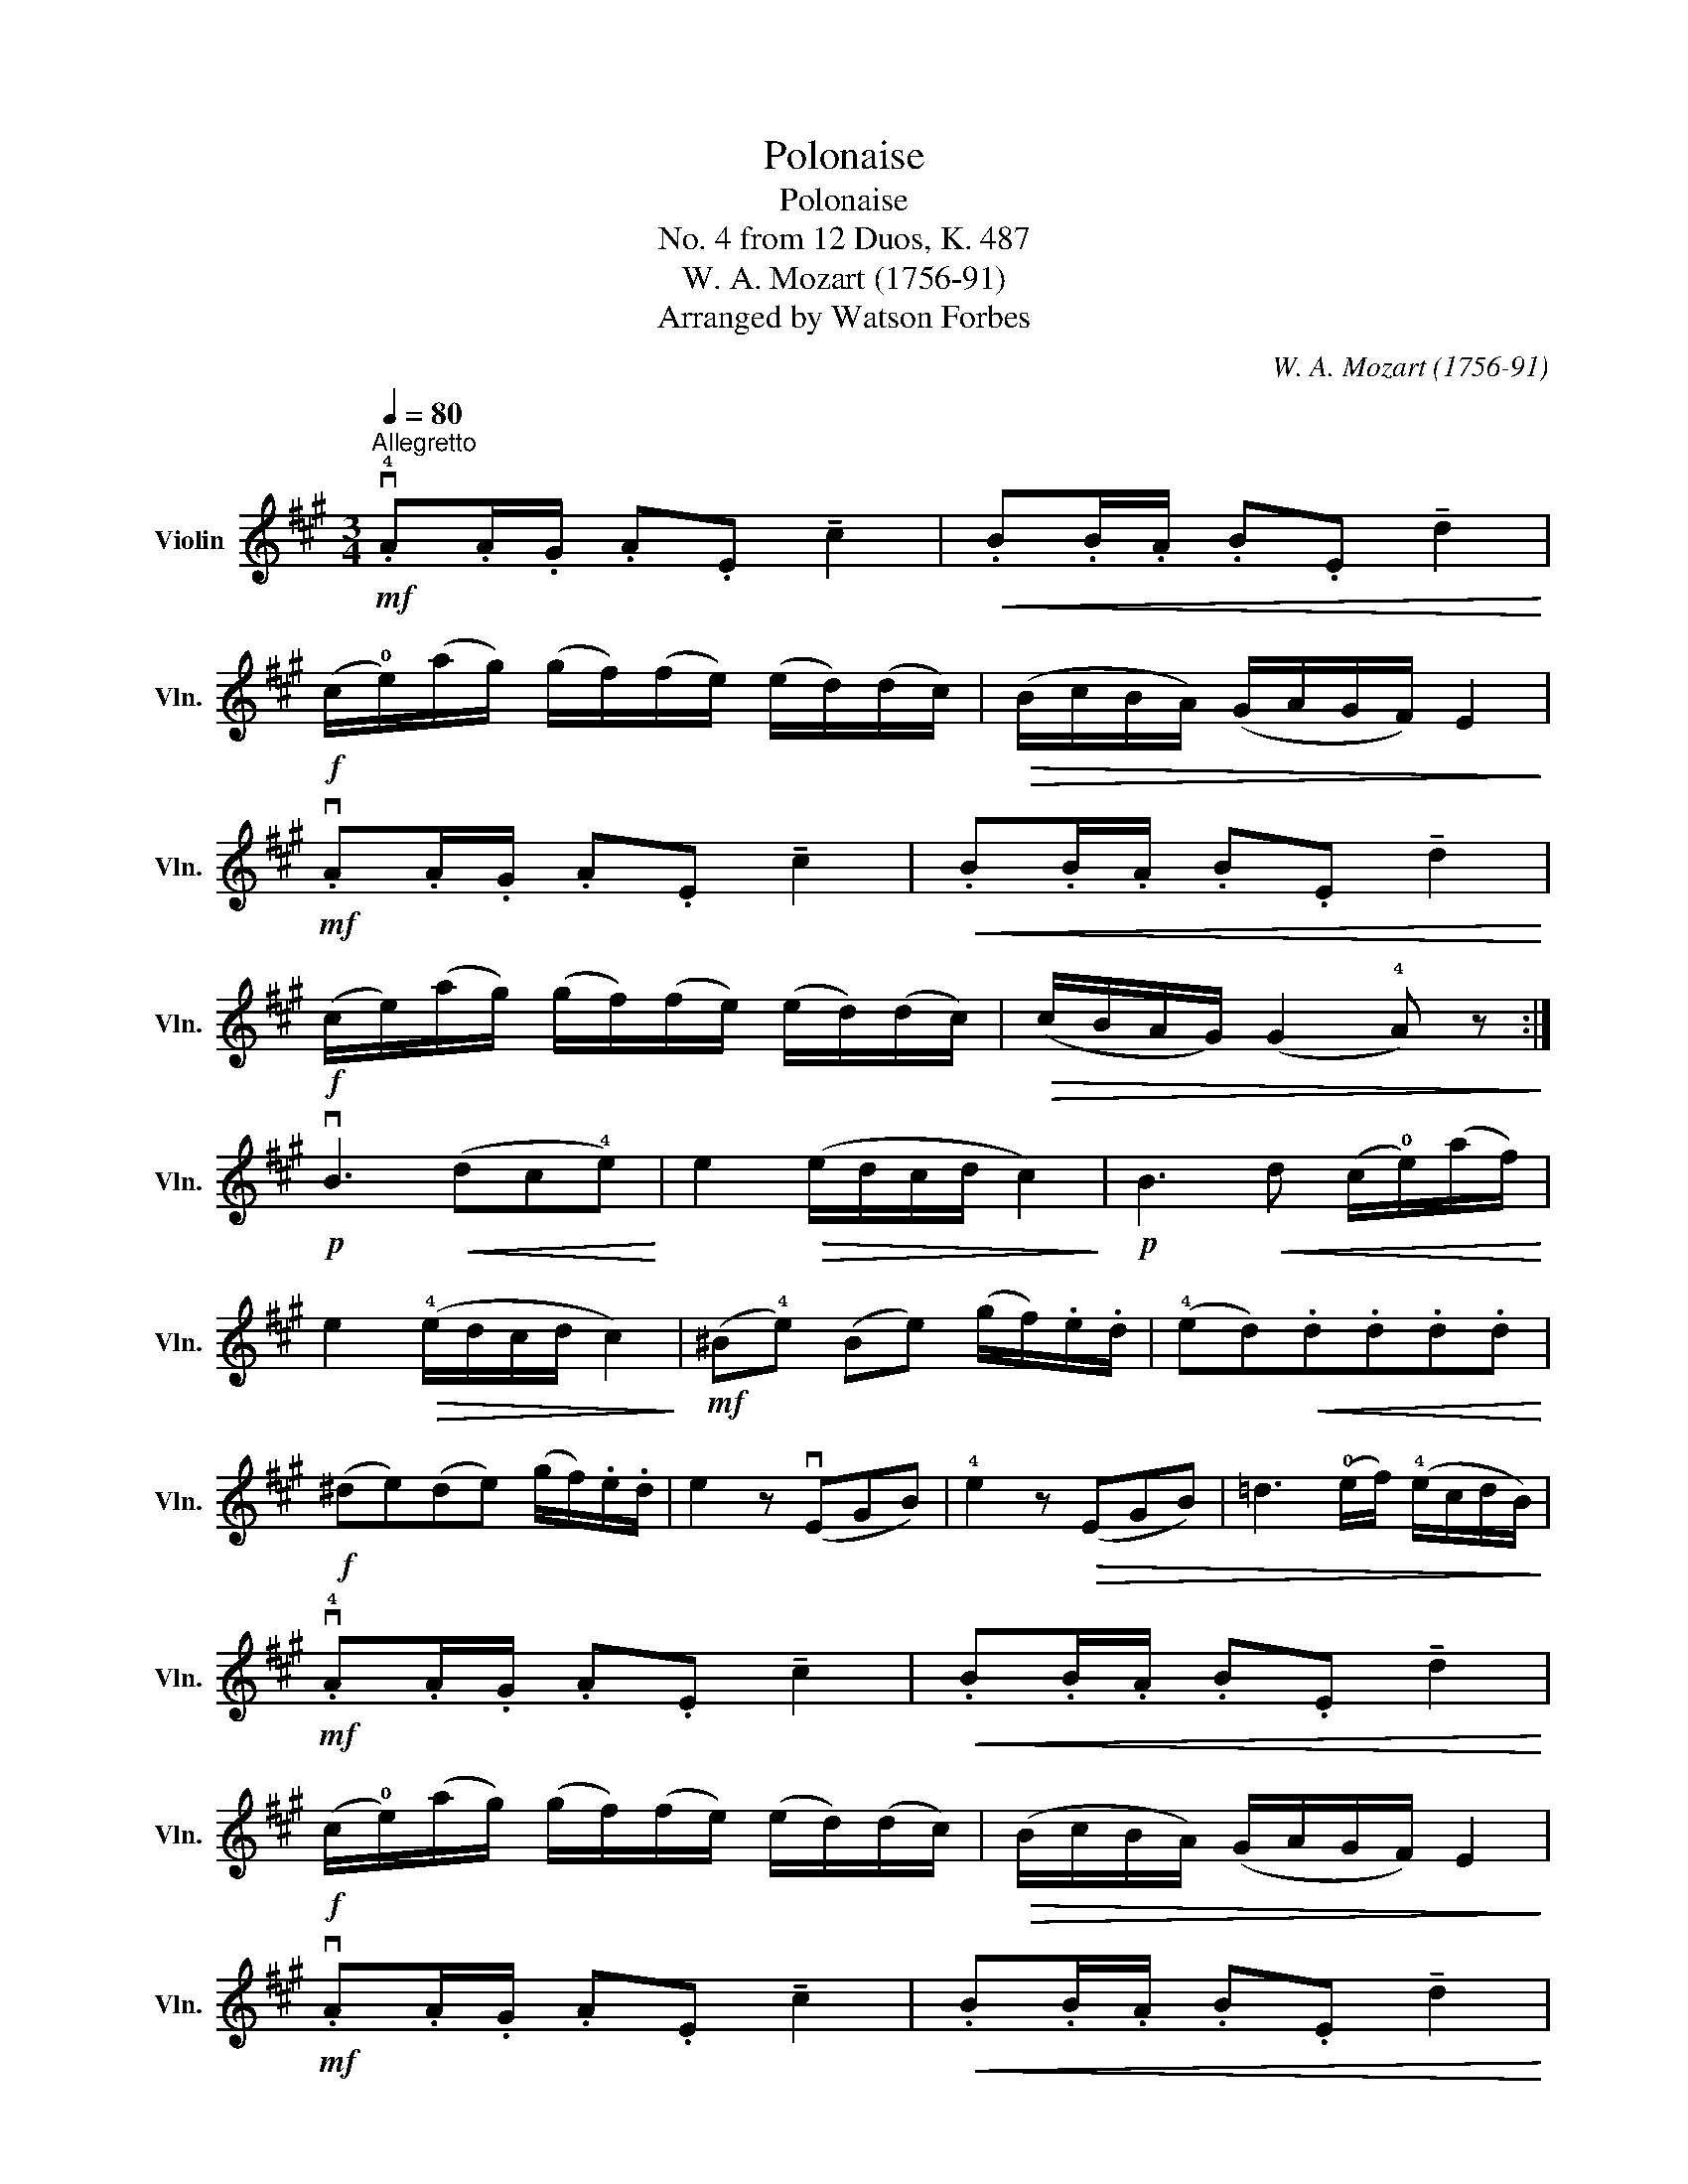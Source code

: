 X:1
T:Polonaise
T:Polonaise
T:No. 4 from 12 Duos, K. 487
T:W. A. Mozart (1756-91)
T:Arranged by Watson Forbes
C:W. A. Mozart (1756-91)
L:1/8
Q:1/4=80
M:3/4
K:A
V:1 treble nm="Violin" snm="Vln."
V:1
"^Allegretto"!mf! .v!4!A.A/.G/ .A.E !tenuto!c2 |!<(! .B.B/.A/ .B.E !tenuto!d2!<)! | %2
!f! (c/!0!e/)(a/g/) (g/f/)(f/e/) (e/d/)(d/c/) |!>(! (B/c/B/A/) (G/A/G/F/) E2!>)! | %4
!mf! .vA.A/.G/ .A.E !tenuto!c2 |!<(! .B.B/.A/ .B.E !tenuto!d2!<)! | %6
!f! (c/e/)(a/g/) (g/f/)(f/e/) (e/d/)(d/c/) |!>(! (c/B/A/G/) (G2 !4!A) z!>)! :| %8
!p! vB3!<(! (dc!4!e)!<)! | e2!>(! (e/d/c/d/ c2)!>)! |!p! B3!<(! d (c/!0!e/)(a/f/)!<)! | %11
 e2!>(! (!4!e/d/c/d/ c2)!>)! |!mf! (^B!4!e) (Be) (g/f/).e/.d/ | (!4!ed)!<(!.d.d.d.d!<)! | %14
!f! (^de)(de) (g/f/).e/.d/ | e2 z (vEGB) | !4!e2 z!>(! (EGB) | =d3 (!0!e/f/) (!4!e/c/d/B/)!>)! | %18
!mf! .v!4!A.A/.G/ .A.E !tenuto!c2 |!<(! .B.B/.A/ .B.E !tenuto!d2!<)! | %20
!f! (c/!0!e/)(a/g/) (g/f/)(f/e/) (e/d/)(d/c/) |!>(! (B/c/B/A/) (G/A/G/F/) E2!>)! | %22
!mf! .vA.A/.G/ .A.E !tenuto!c2 |!<(! .B.B/.A/ .B.E !tenuto!d2!<)! | %24
!f! (c/e/)(a/g/) (g/f/)(f/e/) (e/d/)(d/c/) |!>(! (c/B/A/G/) (G2 !4!A) z!>)! |] %26

